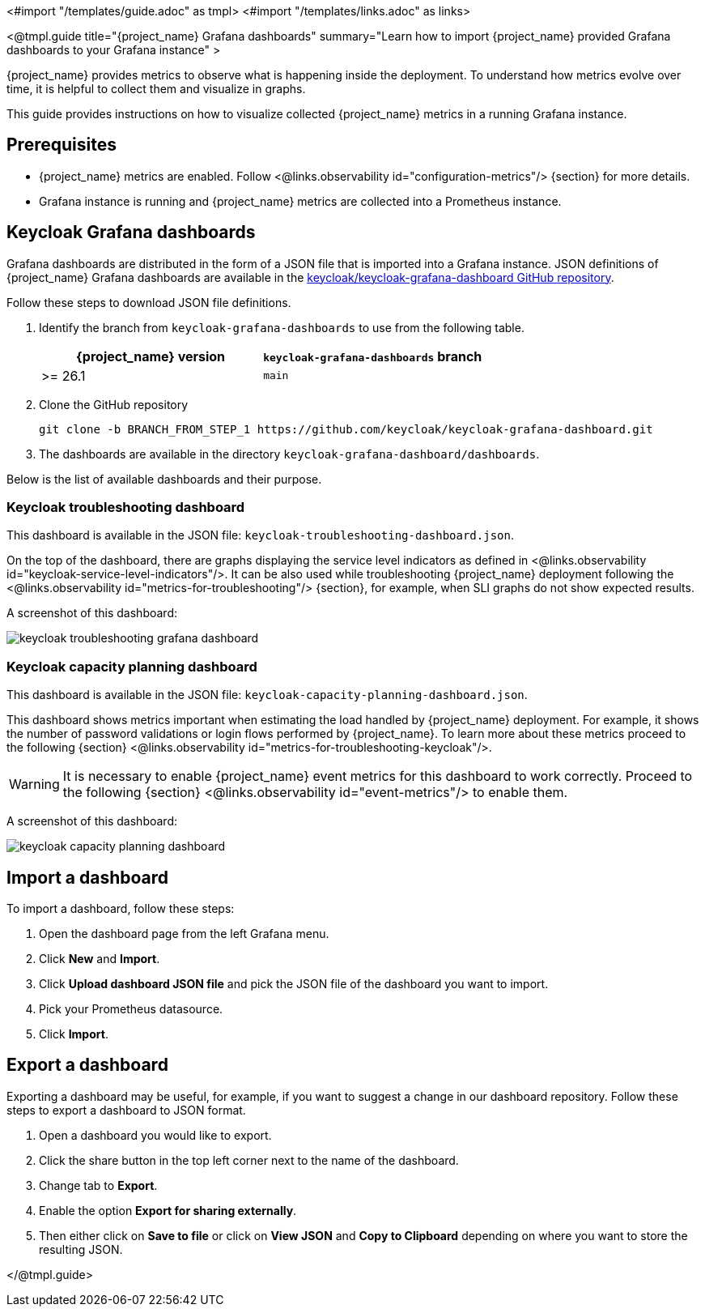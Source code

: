 <#import "/templates/guide.adoc" as tmpl>
<#import "/templates/links.adoc" as links>

<@tmpl.guide
title="{project_name} Grafana dashboards"
summary="Learn how to import {project_name} provided Grafana dashboards to your Grafana instance" >

{project_name} provides metrics to observe what is happening inside the deployment.
To understand how metrics evolve over time, it is helpful to collect them and visualize in graphs.


This guide provides instructions on how to visualize collected {project_name} metrics in a running Grafana instance.

== Prerequisites

* {project_name} metrics are enabled. Follow <@links.observability id="configuration-metrics"/> {section} for more details.
* Grafana instance is running and {project_name} metrics are collected into a Prometheus instance.

== Keycloak Grafana dashboards

Grafana dashboards are distributed in the form of a JSON file that is imported into a Grafana instance.
JSON definitions of {project_name} Grafana dashboards are available in the https://github.com/keycloak/keycloak-grafana-dashboard[keycloak/keycloak-grafana-dashboard GitHub repository].

Follow these steps to download JSON file definitions.

. Identify the branch from `keycloak-grafana-dashboards` to use from the following table.
+

|===
|{project_name} version |`keycloak-grafana-dashboards` branch

|>= 26.1
|`main`
|===

. Clone the GitHub repository
+
----
git clone -b BRANCH_FROM_STEP_1 https://github.com/keycloak/keycloak-grafana-dashboard.git
----
. The dashboards are available in the directory `keycloak-grafana-dashboard/dashboards`.

Below is the list of available dashboards and their purpose.

=== Keycloak troubleshooting dashboard

This dashboard is available in the JSON file: `keycloak-troubleshooting-dashboard.json`.

On the top of the dashboard, there are graphs displaying the service level indicators as defined in <@links.observability id="keycloak-service-level-indicators"/>.
It can be also used while troubleshooting {project_name} deployment following the <@links.observability id="metrics-for-troubleshooting"/> {section}, for example, when SLI graphs do not show expected results.

A screenshot of this dashboard:

image::observability/keycloak-troubleshooting-grafana-dashboard.png[]

=== Keycloak capacity planning dashboard

This dashboard is available in the JSON file: `keycloak-capacity-planning-dashboard.json`.

This dashboard shows metrics important when estimating the load handled by {project_name} deployment.
For example, it shows the number of password validations or login flows performed by {project_name}.
To learn more about these metrics proceed to the following {section} <@links.observability id="metrics-for-troubleshooting-keycloak"/>.

WARNING: It is necessary to enable {project_name} event metrics for this dashboard to work correctly. Proceed to the following {section} <@links.observability id="event-metrics"/> to enable them.

A screenshot of this dashboard:

image::observability/keycloak-capacity-planning-dashboard.png[]

== Import a dashboard

To import a dashboard, follow these steps:

. Open the dashboard page from the left Grafana menu.
. Click *New* and *Import*.
. Click *Upload dashboard JSON file* and pick the JSON file of the dashboard you want to import.
. Pick your Prometheus datasource.
. Click *Import*.

== Export a dashboard

Exporting a dashboard may be useful, for example, if you want to suggest a change in our dashboard repository.
Follow these steps to export a dashboard to JSON format.

. Open a dashboard you would like to export.
. Click the share button in the top left corner next to the name of the dashboard.
. Change tab to *Export*.
. Enable the option *Export for sharing externally*.
. Then either click on *Save to file* or click on *View JSON* and *Copy to Clipboard* depending on where you want to store the resulting JSON.

</@tmpl.guide>
